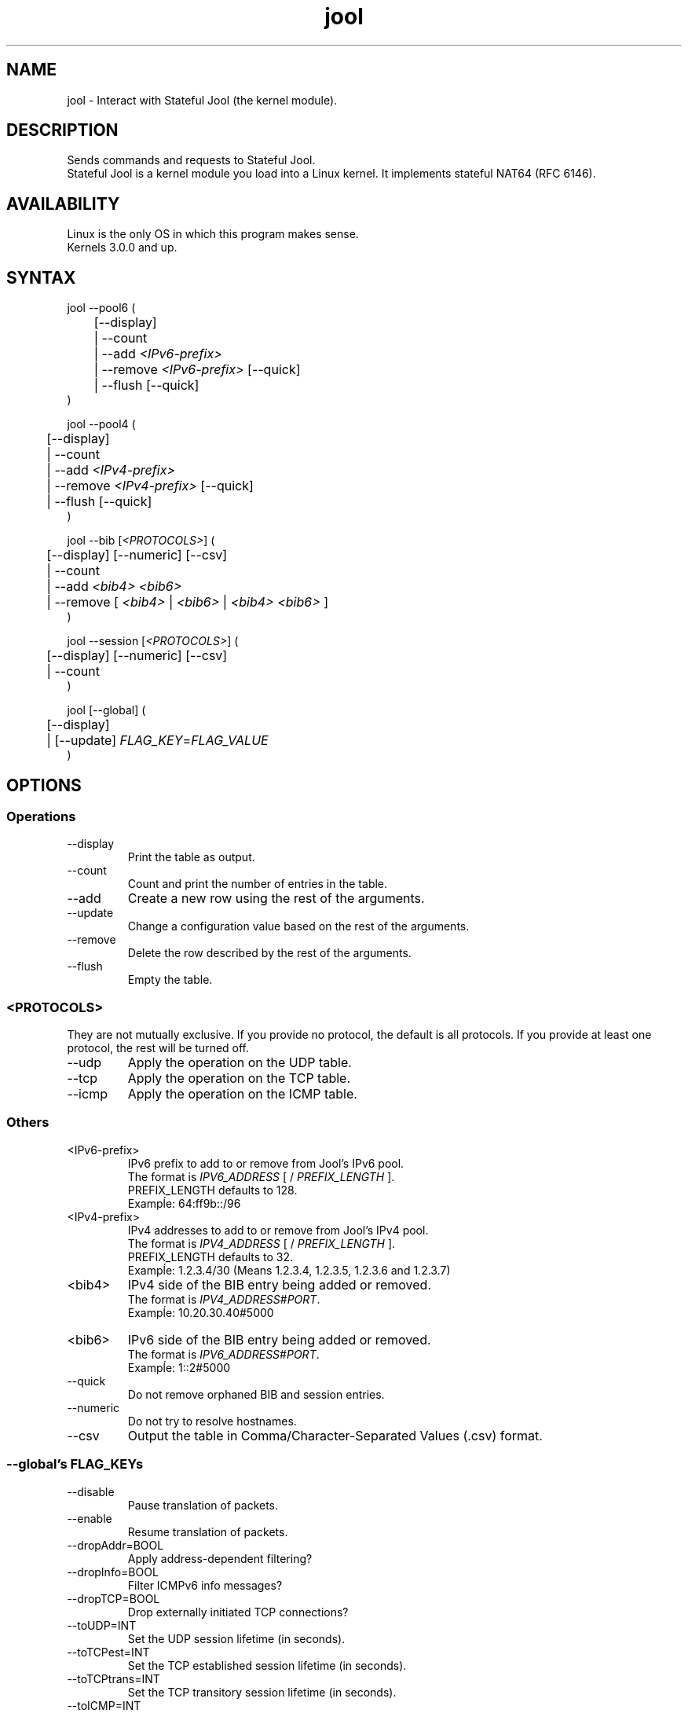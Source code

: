 .\" Manpage for jool's userspace app.
.\" Report bugs to jool@nic.mx.

.TH jool 8 2015-03-03 v3.3.0 "Stateful Jool's Userspace Application"

.SH NAME
jool - Interact with Stateful Jool (the kernel module).

.SH DESCRIPTION
Sends commands and requests to Stateful Jool.
.br
Stateful Jool is a kernel module you load into a Linux kernel. It implements stateful NAT64 (RFC 6146).

.SH AVAILABILITY
Linux is the only OS in which this program makes sense.
.br
Kernels 3.0.0 and up.

.SH SYNTAX
jool --pool6 (
.br
	[--display]
.br
	| --count
.br
.RI "	| --add " <IPv6-prefix>
.br
.RI "	| --remove " <IPv6-prefix> " [--quick]
.br
.RI "	| --flush [--quick]
.br
)
.P
jool --pool4 (
.br
	[--display]
.br
	| --count
.br
.RI "	| --add " <IPv4-prefix>
.br
.RI "	| --remove " <IPv4-prefix> " [--quick]
.br
	| --flush [--quick]
.br
)
.P
.RI "jool --bib [" <PROTOCOLS> "] (
.br
	[--display] [--numeric] [--csv]
.br
	| --count
.br
.RI "	| --add " "<bib4> <bib6>"
.br
.RI "	| --remove [ " <bib4> " | " <bib6> " | " <bib4> " " <bib6> " ]"
.br
)
.P
.RI "jool --session [" <PROTOCOLS> "] (
.br
	[--display] [--numeric] [--csv]
.br
	| --count
.br
)
.P
.RI "jool [--global] (
.br
	[--display]
.br
.RI "	| [--update] " FLAG_KEY = FLAG_VALUE
.br
)


.SH OPTIONS
.SS Operations
.IP --display
Print the table as output.
.IP --count
Count and print the number of entries in the table.
.IP --add
Create a new row using the rest of the arguments.
.IP --update
Change a configuration value based on the rest of the arguments.
.IP --remove
Delete the row described by the rest of the arguments.
.IP --flush
Empty the table.

.SS <PROTOCOLS>
They are not mutually exclusive. If you provide no protocol, the default is all protocols. If you provide at least one protocol, the rest will be turned off.
.IP --udp
Apply the operation on the UDP table.
.IP --tcp
Apply the operation on the TCP table.
.IP --icmp
Apply the operation on the ICMP table.

.SS Others
.IP <IPv6-prefix>
.RI "IPv6 prefix to add to or remove from Jool's IPv6 pool.
.br
.RI "The format is " IPV6_ADDRESS " [ / " PREFIX_LENGTH " ]."
.br
.RI "PREFIX_LENGTH defaults to 128."
.br
Exampĺe: 64:ff9b::/96
.IP <IPv4-prefix>
.RI "IPv4 addresses to add to or remove from Jool's IPv4 pool."
.br
.RI "The format is " IPV4_ADDRESS " [ / " PREFIX_LENGTH " ]."
.br
.RI "PREFIX_LENGTH defaults to 32."
.br
Exampĺe: 1.2.3.4/30 (Means 1.2.3.4, 1.2.3.5, 1.2.3.6 and 1.2.3.7)
.IP <bib4>
.RI "IPv4 side of the BIB entry being added or removed.
.br
.RI "The format is " IPV4_ADDRESS # PORT "."
.br
Exampĺe: 10.20.30.40#5000
.IP <bib6>
.RI "IPv6 side of the BIB entry being added or removed.
.br
.RI "The format is " IPV6_ADDRESS # PORT "."
.br
Exampĺe: 1::2#5000
.IP --quick
Do not remove orphaned BIB and session entries.
.IP --numeric
Do not try to resolve hostnames.
.IP --csv
Output the table in Comma/Character-Separated Values (.csv) format.

.SS "--global's FLAG_KEYs"
.IP --disable
Pause translation of packets.
.IP --enable
Resume translation of packets.
.IP --dropAddr=BOOL
Apply address-dependent filtering?
.IP --dropInfo=BOOL
Filter ICMPv6 info messages?
.IP --dropTCP=BOOL
Drop externally initiated TCP connections?
.IP --toUDP=INT
Set the UDP session lifetime (in seconds).
.IP --toTCPest=INT
Set the TCP established session lifetime (in seconds).
.IP --toTCPtrans=INT
Set the TCP transitory session lifetime (in seconds).
.IP --toICMP=INT
Set the ICMP session lifetime (in seconds).
.IP --toFrag=INT
Set the timeout for arrival of fragments.
.IP --maxStoredPkts=INT
Set the maximum number of slots for storable packets.
.IP --setTC=BOOL
Override IPv6 traffic class?
.IP --setTOS=BOOL
Override IPv4 type of service?
.IP --TOS=INT
IPv4 type of service
.IP --plateaus=INT[,INT]*
Set the MTU plateaus.

.SS "--global's FLAG_KEYs - Deprecated!"
.IP --atomicFragments=BOOL
Allow Atomic Fragments?
.br
(Warning - dangerous. See www.jool.mx/usr-flags-atomic.html)
.IP --setDF=BOOL
DF flag always on?
.IP --genFH=BOOL
Generate Fragment Header when incoming DF is false?
.br
(Warning - dangerous. See www.jool.mx/usr-flags-atomic.html)
.IP --genID=BOOL
Generate IPv4 identification?
.IP --boostMTU=BOOL
Decrease MTU failure rate?

.SH EXAMPLES
Print the IPv6 pool:
.br
	jool --pool6 --display
.br
Add prefix 1234:abcd/96 to the IPv6 pool:
.br
	jool --pool6 --add 1234:abcd::/96
.br
Remove prefix 1234:abcd/96 from the IPv6 pool:
.br
	jool --pool6 --remove 1234:abcd::/96
.P
Print the number of IPv4 addresses in the pool:
.br
	jool --pool4 --count
.br
Add address 192.168.2.10 to the IPv4 pool:
.br
	jool --pool4 --add 192.168.2.10
.br
Remove address 192.168.2.10 from the IPv4 pool:
.br
	jool --pool4 --remove 192.168.2.10
.P
Print the Binding Information Base (BIB):
.br
	jool --bib
.br
Add a binding to the BIB:
.br
	jool --bib --add 192.168.2.1#11 1::1#22
.br
Remove a binding from the BIB:
.br
	jool --bib --remove 192.168.2.1#11
.br
	or
.br
	jool --bib --remove 1::1#22
.P
Print the session table:
.br
	jool --session
.P
Print the general configuration values:
.br
	jool
.br
Update some general configuration value:
.br
	jool --dropAddr ON

.SH NOTES
TRUE, FALSE, 1, 0, YES, NO, ON and OFF are all valid booleans. You can mix case too.

.SH EXIT STATUS
Zero on success, non-zero on failure.

.SH AUTHOR
NIC Mexico & ITESM

.SH REPORTING BUGS
Our issue tracker is https://github.com/NICMx/NAT64/issues.
If you want to mail us instead, use jool@nic.mx.

.SH COPYRIGHT
Copyright 2015 NIC Mexico.
.br
License: GPLv3+ (GNU GPL version 3 or later)
.br
This is free software: you are free  to  change  and  redistribute  it.
There is NO WARRANTY, to the extent permitted by law.

.SH SEE ALSO
https://www.jool.mx
.br
https://www.jool.mx/usr-flags.html


